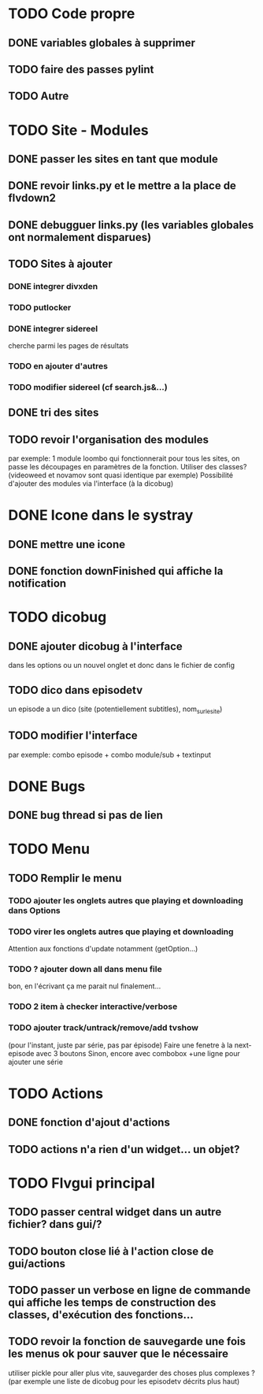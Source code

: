 * TODO Code propre 
** DONE variables globales à supprimer
** TODO faire des passes pylint
** TODO Autre
   
* TODO Site - Modules
** DONE passer les sites en tant que module
** DONE revoir links.py et le mettre a la place de flvdown2
** DONE debugguer links.py (les variables globales ont normalement disparues)
** TODO Sites à ajouter
*** DONE integrer divxden
*** TODO putlocker
*** DONE integrer sidereel
    cherche parmi les pages de résultats
*** TODO en ajouter d'autres
*** TODO modifier sidereel (cf search.js&...)
** DONE tri des sites
** TODO revoir l'organisation des modules
   par exemple:
   1 module loombo qui fonctionnerait pour tous les sites,
   on passe les découpages en paramètres de la fonction.
   Utiliser des classes? (videoweed et novamov sont quasi identique par exemple)
   Possibilité d'ajouter des modules via l'interface (à la dicobug)


* DONE Icone dans le systray
** DONE mettre une icone 
** DONE fonction downFinished qui affiche la notification


* TODO dicobug
** DONE ajouter dicobug à l'interface
   dans les options ou un nouvel onglet
   et donc dans le fichier de config

** TODO dico dans episodetv
   un episode a un dico (site (potentiellement subtitles), nom_sur_le_site)

** TODO modifier l'interface
   par exemple:
   combo episode + combo module/sub + textinput


* DONE Bugs
** DONE bug thread si pas de lien


* TODO Menu

** TODO Remplir le menu

*** TODO ajouter les onglets autres que playing et downloading dans Options

*** TODO virer les onglets autres que playing et downloading
    Attention aux fonctions d'update notamment (getOption...)

*** TODO ? ajouter down all dans menu file 
    bon, en l'écrivant ça me parait nul finalement...

*** TODO 2 item à checker interactive/verbose

*** TODO ajouter track/untrack/remove/add tvshow
    (pour l'instant, juste par série, pas par épisode)
    Faire une fenetre à la next-episode avec 3 boutons
    Sinon, encore avec combobox
    +une ligne pour ajouter une série

* TODO Actions
** DONE fonction d'ajout d'actions
** TODO actions n'a rien d'un widget... un objet?


* TODO Flvgui principal

** TODO passer central widget dans un autre fichier? dans gui/? 

** TODO bouton close lié à l'action close de gui/actions

** TODO passer un verbose en ligne de commande qui affiche les temps de construction des classes, d'exécution des fonctions...

** TODO revoir la fonction de sauvegarde une fois les menus ok pour sauver que le nécessaire
   utiliser pickle pour aller plus vite, sauvegarder des choses plus complexes ? (par exemple une liste de dicobug pour les episodetv décrits plus haut)
